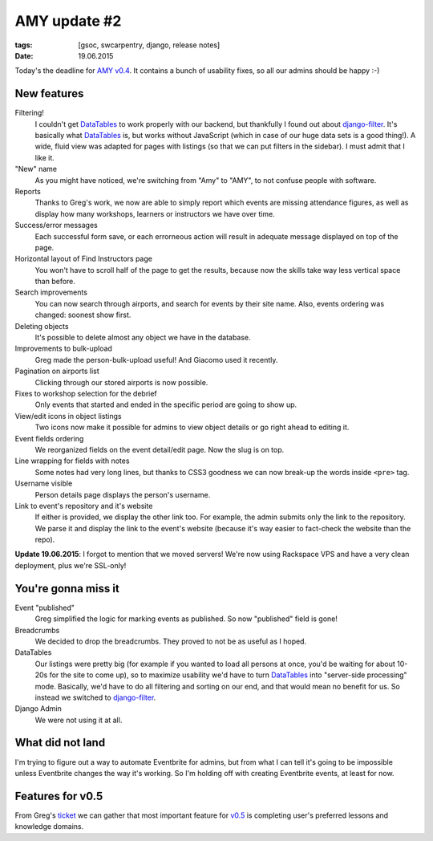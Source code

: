 AMY update #2
#############

:tags: [gsoc, swcarpentry, django, release notes]
:date: 19.06.2015

Today's the deadline for `AMY v0.4`_.  It contains a bunch of usability fixes,
so all our admins should be happy :-)

.. _AMY v0.4: https://github.com/swcarpentry/amy/milestones/v0.4

New features
============

Filtering!
    I couldn't get `DataTables`_ to work properly with our backend, but
    thankfully I found out about `django-filter`_.  It's basically what
    `DataTables`_ is, but works without JavaScript (which in case of our huge
    data sets is a good thing!).  A wide, fluid view was adapted for pages with
    listings (so that we can put filters in the sidebar).  I must admit that
    I like it.

"New" name
    As you might have noticed, we're switching from "Amy" to "AMY", to not
    confuse people with software.

Reports
    Thanks to Greg's work, we now are able to simply report which events are
    missing attendance figures, as well as display how many workshops, learners
    or instructors we have over time.

Success/error messages
    Each successful form save, or each errorneous action will result in
    adequate message displayed on top of the page.

Horizontal layout of Find Instructors page
    You won't have to scroll half of the page to get the results, because now
    the skills take way less vertical space than before.

Search improvements
    You can now search through airports, and search for events by their site name. Also, events ordering was changed: soonest show first.

Deleting objects
    It's possible to delete almost any object we have in the database.

Improvements to bulk-upload
    Greg made the person-bulk-upload useful! And Giacomo used it recently.

Pagination on airports list
    Clicking through our stored airports is now possible.

Fixes to workshop selection for the debrief
    Only events that started and ended in the specific period are going to show
    up.

View/edit icons in object listings
    Two icons now make it possible for admins to view object details or go
    right ahead to editing it.

Event fields ordering
    We reorganized fields on the event detail/edit page. Now the slug is on
    top.

Line wrapping for fields with notes
    Some notes had very long lines, but thanks to CSS3 goodness we can now break-up the words inside ``<pre>`` tag.

Username visible
    Person details page displays the person's username.

Link to event's repository and it's website
    If either is provided, we display the other link too. For example, the
    admin submits only the link to the repository. We parse it and display the
    link to the event's website (because it's way easier to fact-check the
    website than the repo).

**Update 19.06.2015**: I forgot to mention that we moved servers! We're now
using Rackspace VPS and have a very clean deployment, plus we're SSL-only!

.. _DataTables: http://datatables.net/
.. _django-filter: http://django-filter.readthedocs.org/


You're gonna miss it
====================

Event "published"
    Greg simplified the logic for marking events as published.  So now
    "published" field is gone!

Breadcrumbs
    We decided to drop the breadcrumbs.  They proved to not be as useful as
    I hoped.

DataTables
    Our listings were pretty big (for example if you wanted to load all
    persons at once, you'd be waiting for about 10-20s for the site to come
    up), so to maximize usability we'd have to turn `DataTables`_ into
    "server-side processing" mode.  Basically, we'd have to do all filtering
    and sorting on our end, and that would mean no benefit for us.  So instead
    we switched to `django-filter`_.

Django Admin
    We were not using it at all.

What did not land
=================

I'm trying to figure out a way to automate Eventbrite for admins, but from what
I can tell it's going to be impossible unless Eventbrite changes the way it's
working.  So I'm holding off with creating Eventbrite events, at least for now.

Features for v0.5
=================

From Greg's `ticket <https://github.com/swcarpentry/amy/issues/374>`__ we can
gather that most important feature for `v0.5`_ is completing user's preferred
lessons and knowledge domains.

.. _v0.5: https://github.com/swcarpentry/amy/milestones/v0.5
